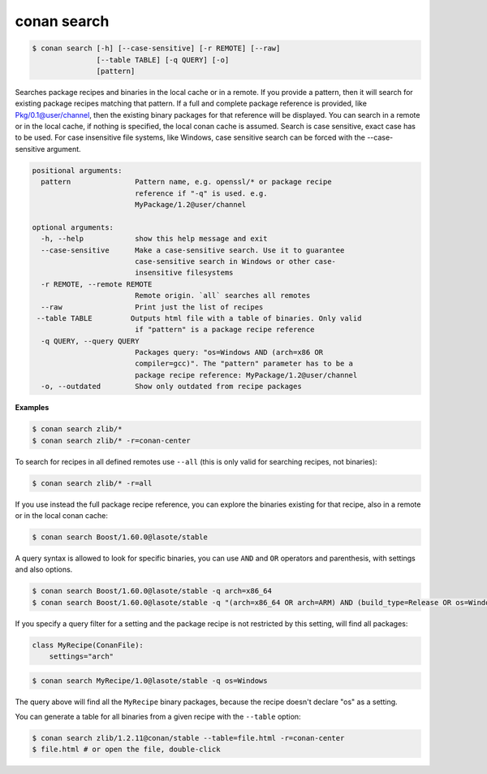 .. _search_command:

conan search
============

.. code-block:: bash

    $ conan search [-h] [--case-sensitive] [-r REMOTE] [--raw]
                   [--table TABLE] [-q QUERY] [-o]
                   [pattern]

Searches package recipes and binaries in the local cache or in a remote. If
you provide a pattern, then it will search for existing package recipes
matching that pattern. If a full and complete package reference is provided,
like Pkg/0.1@user/channel, then the existing binary packages for that
reference will be displayed. You can search in a remote or in the local cache,
if nothing is specified, the local conan cache is assumed. Search is case
sensitive, exact case has to be used. For case insensitive file systems, like
Windows, case sensitive search can be forced with the --case-sensitive
argument.

.. code-block:: bash

    positional arguments:
      pattern               Pattern name, e.g. openssl/* or package recipe
                            reference if "-q" is used. e.g.
                            MyPackage/1.2@user/channel

    optional arguments:
      -h, --help            show this help message and exit
      --case-sensitive      Make a case-sensitive search. Use it to guarantee
                            case-sensitive search in Windows or other case-
                            insensitive filesystems
      -r REMOTE, --remote REMOTE
                            Remote origin. `all` searches all remotes
      --raw                 Print just the list of recipes
     --table TABLE         Outputs html file with a table of binaries. Only valid
                            if "pattern" is a package recipe reference
      -q QUERY, --query QUERY
                            Packages query: "os=Windows AND (arch=x86 OR
                            compiler=gcc)". The "pattern" parameter has to be a
                            package recipe reference: MyPackage/1.2@user/channel
      -o, --outdated        Show only outdated from recipe packages


**Examples**

.. code-block:: bash

    $ conan search zlib/*
    $ conan search zlib/* -r=conan-center

To search for recipes in all defined remotes use ``--all`` (this is only valid for searching recipes, not binaries):

.. code-block:: bash

    $ conan search zlib/* -r=all


If you use instead the full package recipe reference, you can explore the binaries existing for
that recipe, also in a remote or in the local conan cache:

.. code-block:: bash

    $ conan search Boost/1.60.0@lasote/stable

A query syntax is allowed to look for specific binaries, you can use ``AND`` and ``OR`` operators
and parenthesis, with settings and also options.

.. code-block:: bash

    $ conan search Boost/1.60.0@lasote/stable -q arch=x86_64
    $ conan search Boost/1.60.0@lasote/stable -q "(arch=x86_64 OR arch=ARM) AND (build_type=Release OR os=Windows)"

If you specify a query filter for a setting and the package recipe is not restricted by this
setting, will find all packages:

.. code-block:: python

    class MyRecipe(ConanFile):
        settings="arch"

.. code-block:: bash

    $ conan search MyRecipe/1.0@lasote/stable -q os=Windows

The query above will find all the ``MyRecipe`` binary packages, because the recipe doesn't declare
"os" as a setting.

You can generate a table for all binaries from a given recipe with the ``--table`` option:

.. code-block:: bash

    $ conan search zlib/1.2.11@conan/stable --table=file.html -r=conan-center
    $ file.html # or open the file, double-click

.. image:: /images/search_binary_table.png
    :height: 500 px
    :width: 600 px
    :align: center
